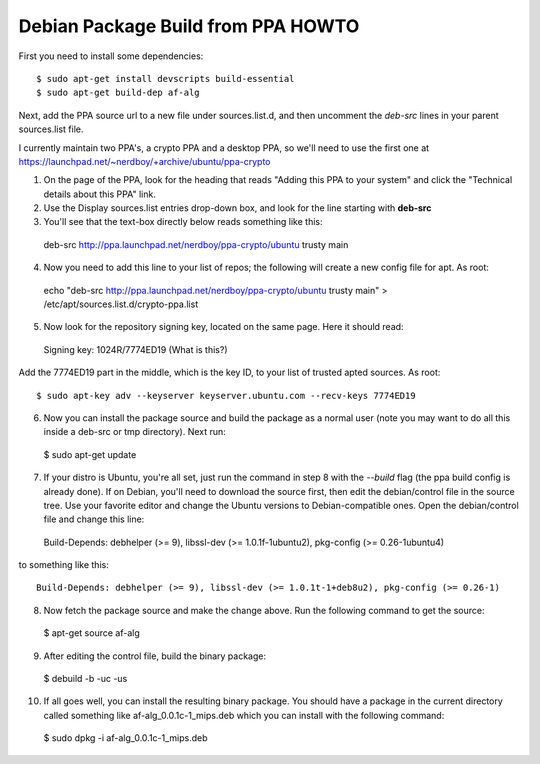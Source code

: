 Debian Package Build from PPA HOWTO
===================================

First you need to install some dependencies::

  $ sudo apt-get install devscripts build-essential
  $ sudo apt-get build-dep af-alg

Next, add the PPA source url to a new file under sources.list.d, and then uncomment the *deb-src* lines in your parent sources.list file.

I currently maintain two PPA's, a crypto PPA and a desktop PPA, so we'll need to use the first one at https://launchpad.net/~nerdboy/+archive/ubuntu/ppa-crypto

1. On the page of the PPA, look for the heading that reads "Adding this PPA to your system" and click the "Technical details about this PPA" link.

2. Use the Display sources.list entries drop-down box, and look for the line starting with **deb-src**

3. You'll see that the text-box directly below reads something like this::

  deb-src http://ppa.launchpad.net/nerdboy/ppa-crypto/ubuntu trusty main

4. Now you need to add this line to your list of repos; the following will create a new config file for apt. As root::

  echo "deb-src http://ppa.launchpad.net/nerdboy/ppa-crypto/ubuntu trusty main" > /etc/apt/sources.list.d/crypto-ppa.list

5. Now look for the repository signing key, located on the same page. Here it should read::

  Signing key:
  1024R/7774ED19 (What is this?) 

Add the 7774ED19 part in the middle, which is the key ID, to your list of trusted apted sources. As root::

  $ sudo apt-key adv --keyserver keyserver.ubuntu.com --recv-keys 7774ED19

6. Now you can install the package source and build the package as a normal user (note you may want to do all this inside a deb-src or tmp directory).  Next run::

  $ sudo apt-get update

7. If your distro is Ubuntu, you're all set, just run the command in step 8 with the `--build` flag (the ppa build config is already done).  If on Debian, you'll need to download the source first, then edit the debian/control file in the source tree.  Use your favorite editor and change the Ubuntu versions to Debian-compatible ones.  Open the debian/control file and change this line::

  Build-Depends: debhelper (>= 9), libssl-dev (>= 1.0.1f-1ubuntu2), pkg-config (>= 0.26-1ubuntu4)

to something like this::

  Build-Depends: debhelper (>= 9), libssl-dev (>= 1.0.1t-1+deb8u2), pkg-config (>= 0.26-1)

8. Now fetch the package source and make the change above.  Run the following command to get the source::

  $ apt-get source af-alg

9. After editing the control file, build the binary package::

  $ debuild -b -uc -us

10. If all goes well, you can install the resulting binary package.  You should have a package in the current directory called something like af-alg_0.0.1c-1_mips.deb which you can install with the following command::

  $ sudo dpkg -i af-alg_0.0.1c-1_mips.deb

